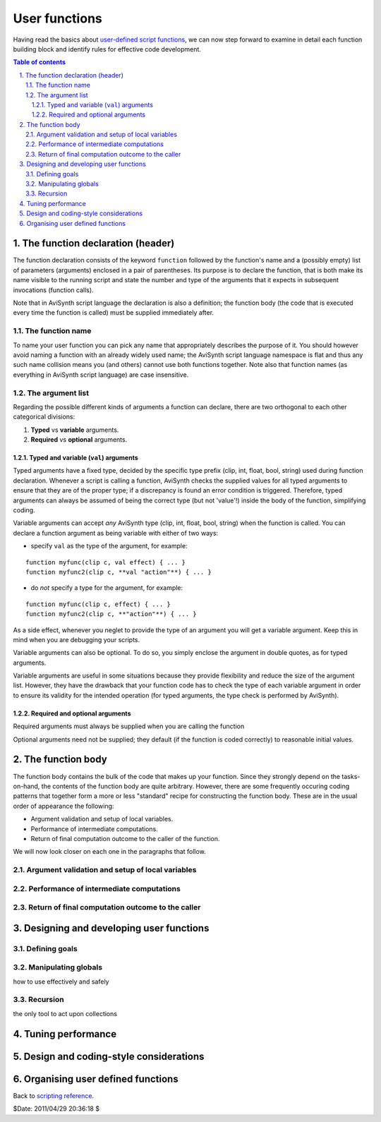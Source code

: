 
User functions
==============

Having read the basics about `user-defined script functions`_, we can now
step forward to examine in detail each function building block and identify
rules for effective code development.

.. contents:: Table of contents
    :depth: 3

.. sectnum::
    :depth: 3
    :suffix: .

The function declaration (header)
---------------------------------

The function declaration consists of the keyword ``function`` followed by the
function's name and a (possibly empty) list of parameters (arguments)
enclosed in a pair of parentheses. Its purpose is to declare the function,
that is both make its name visible to the running script and state the number
and type of the arguments that it expects in subsequent invocations (function
calls).

Note that in AviSynth script language the declaration is also a definition;
the function body (the code that is executed every time the function is
called) must be supplied immediately after.


The function name
~~~~~~~~~~~~~~~~~

To name your user function you can pick any name that appropriately describes
the purpose of it. You should however avoid naming a function with an already
widely used name; the AviSynth script language namespace is flat and thus any
such name collision means you (and others) cannot use both functions
together. Note also that function names (as everything in AviSynth script
language) are case insensitive.


The argument list
~~~~~~~~~~~~~~~~~

Regarding the possible different kinds of arguments a function can declare,
there are two orthogonal to each other categorical divisions:

1.  **Typed** vs **variable** arguments.
2.  **Required** vs **optional** arguments.


Typed and variable (``val``) arguments
::::::::::::::::::::::::::::::::::::::

Typed arguments have a fixed type, decided by the specific type prefix (clip,
int, float, bool, string) used during function declaration. Whenever a script
is calling a function, AviSynth checks the supplied values for all typed
arguments to ensure that they are of the proper type; if a discrepancy is
found an error condition is triggered. Therefore, typed arguments can always
be assumed of being the correct type (but not 'value'!) inside the body of
the function, simplifying coding.

Variable arguments can accept *any* AviSynth type (clip, int, float, bool,
string) when the function is called. You can declare a function argument as
being variable with either of two ways:

-   specify ``val`` as the type of the argument, for example:

::

    function myfunc(clip c, val effect) { ... }
    function myfunc2(clip c, **val "action"**) { ... }

-   do *not* specify a type for the argument, for example:

::

    function myfunc(clip c, effect) { ... }
    function myfunc2(clip c, **"action"**) { ... }

As a side effect, whenever you neglet to provide the type of an argument you
will get a variable argument. Keep this in mind when you are debugging your
scripts.

Variable arguments can also be optional. To do so, you simply enclose the
argument in double quotes, as for typed arguments.

Variable arguments are useful in some situations because they provide
flexibility and reduce the size of the argument list. However, they have the
drawback that your function code has to check the type of each variable
argument in order to ensure its validity for the intended operation (for
typed arguments, the type check is performed by AviSynth).


Required and optional arguments
:::::::::::::::::::::::::::::::

Required arguments must always be supplied when you are calling the function

Optional arguments need not be supplied; they default (if the function is
coded correctly) to reasonable initial values.


The function body
-----------------

The function body contains the bulk of the code that makes up your function.
Since they strongly depend on the tasks-on-hand, the contents of the function
body are quite arbitrary. However, there are some frequently occuring coding
patterns that together form a more or less "standard" recipe for constructing
the function body. These are in the usual order of appearance the following:

-   Argument validation and setup of local variables.
-   Performance of intermediate computations.
-   Return of final computation outcome to the caller of the function.

We will now look closer on each one in the paragraphs that follow.


Argument validation and setup of local variables
~~~~~~~~~~~~~~~~~~~~~~~~~~~~~~~~~~~~~~~~~~~~~~~~


Performance of intermediate computations
~~~~~~~~~~~~~~~~~~~~~~~~~~~~~~~~~~~~~~~~


Return of final computation outcome to the caller
~~~~~~~~~~~~~~~~~~~~~~~~~~~~~~~~~~~~~~~~~~~~~~~~~


Designing and developing user functions
---------------------------------------


Defining goals
~~~~~~~~~~~~~~


Manipulating globals
~~~~~~~~~~~~~~~~~~~~

how to use effectively and safely


Recursion
~~~~~~~~~

the only tool to act upon collections


Tuning performance
------------------


Design and coding-style considerations
--------------------------------------


Organising user defined functions
---------------------------------


Back to `scripting reference`_.

$Date: 2011/04/29 20:36:18 $

.. _user-defined script functions: syntax_userdefined_scriptfunctions.rst
.. _scripting reference: script_ref.rst
